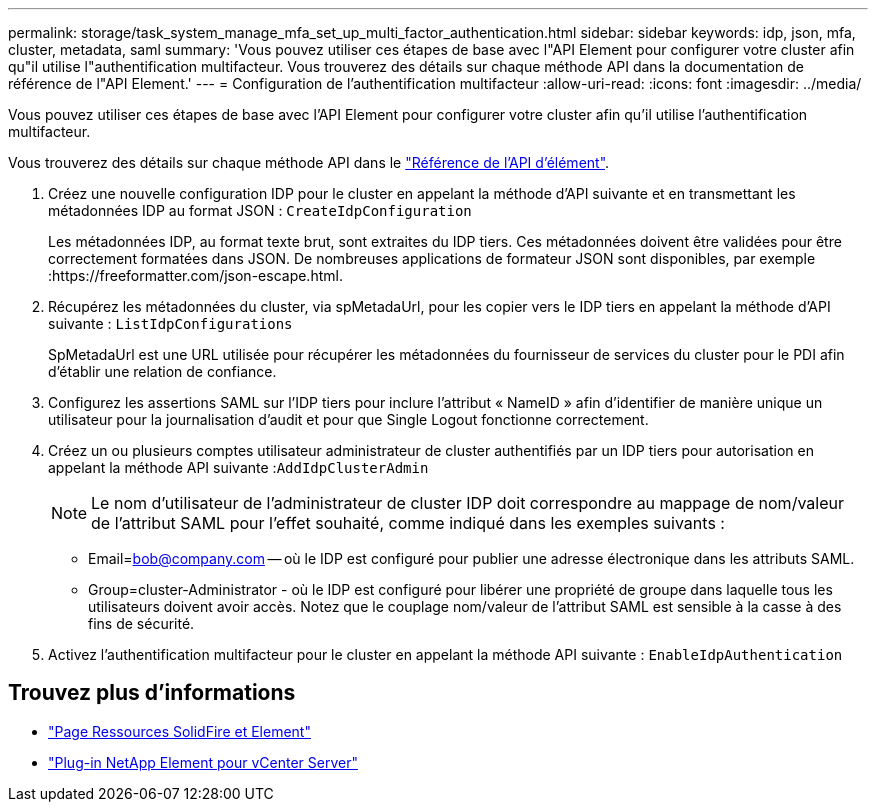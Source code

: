 ---
permalink: storage/task_system_manage_mfa_set_up_multi_factor_authentication.html 
sidebar: sidebar 
keywords: idp, json, mfa, cluster, metadata, saml 
summary: 'Vous pouvez utiliser ces étapes de base avec l"API Element pour configurer votre cluster afin qu"il utilise l"authentification multifacteur. Vous trouverez des détails sur chaque méthode API dans la documentation de référence de l"API Element.' 
---
= Configuration de l'authentification multifacteur
:allow-uri-read: 
:icons: font
:imagesdir: ../media/


[role="lead"]
Vous pouvez utiliser ces étapes de base avec l'API Element pour configurer votre cluster afin qu'il utilise l'authentification multifacteur.

Vous trouverez des détails sur chaque méthode API dans le link:../api/index.html["Référence de l'API d'élément"].

. Créez une nouvelle configuration IDP pour le cluster en appelant la méthode d'API suivante et en transmettant les métadonnées IDP au format JSON : `CreateIdpConfiguration`
+
Les métadonnées IDP, au format texte brut, sont extraites du IDP tiers. Ces métadonnées doivent être validées pour être correctement formatées dans JSON. De nombreuses applications de formateur JSON sont disponibles, par exemple :https://freeformatter.com/json-escape.html.

. Récupérez les métadonnées du cluster, via spMetadaUrl, pour les copier vers le IDP tiers en appelant la méthode d'API suivante : `ListIdpConfigurations`
+
SpMetadaUrl est une URL utilisée pour récupérer les métadonnées du fournisseur de services du cluster pour le PDI afin d'établir une relation de confiance.

. Configurez les assertions SAML sur l'IDP tiers pour inclure l'attribut « NameID » afin d'identifier de manière unique un utilisateur pour la journalisation d'audit et pour que Single Logout fonctionne correctement.
. Créez un ou plusieurs comptes utilisateur administrateur de cluster authentifiés par un IDP tiers pour autorisation en appelant la méthode API suivante :``AddIdpClusterAdmin``
+

NOTE: Le nom d'utilisateur de l'administrateur de cluster IDP doit correspondre au mappage de nom/valeur de l'attribut SAML pour l'effet souhaité, comme indiqué dans les exemples suivants :

+
** Email=bob@company.com -- où le IDP est configuré pour publier une adresse électronique dans les attributs SAML.
** Group=cluster-Administrator - où le IDP est configuré pour libérer une propriété de groupe dans laquelle tous les utilisateurs doivent avoir accès. Notez que le couplage nom/valeur de l'attribut SAML est sensible à la casse à des fins de sécurité.


. Activez l'authentification multifacteur pour le cluster en appelant la méthode API suivante : `EnableIdpAuthentication`




== Trouvez plus d'informations

* https://www.netapp.com/data-storage/solidfire/documentation["Page Ressources SolidFire et Element"^]
* https://docs.netapp.com/us-en/vcp/index.html["Plug-in NetApp Element pour vCenter Server"^]

